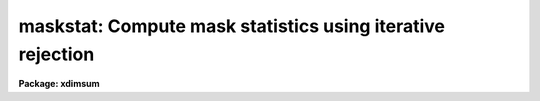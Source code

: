 .. _maskstat:

maskstat: Compute mask statistics using iterative rejection
===========================================================

**Package: xdimsum**

.. raw:: html

  <section id="s_usage">
  <h3>Usage</h3>
  <p>
  maskstat inlist masks goodvalue
  </p>
  </section>
  <section id="s_parameters">
  <h3>Parameters</h3>
  <dl id="l_inlist">
  <dt><b>inlist</b></dt>
  <!-- Sec='PARAMETERS' Level=0 Label='inlist' Line='inlist' -->
  <dd>The list of images for which the statistics are to be computed. 
  </dd>
  </dl>
  <dl id="l_masks">
  <dt><b>masks</b></dt>
  <!-- Sec='PARAMETERS' Level=0 Label='masks' Line='masks' -->
  <dd>The good data masks associated with inlist. Good data masks are assumed
  to consist entirely of 1's and 0's and to be the same size as the images
  in inlist. The number of masks must be one or equal to the number of input
  images.
  </dd>
  </dl>
  <dl id="l_goodvalue">
  <dt><b>goodvalue</b></dt>
  <!-- Sec='PARAMETERS' Level=0 Label='goodvalue' Line='goodvalue' -->
  <dd>The input mask good data value which must be 1 or 0.
  </dd>
  </dl>
  <dl id="l_statsec">
  <dt><b>statsec = <span style="font-family: monospace;">""</span></b></dt>
  <!-- Sec='PARAMETERS' Level=0 Label='statsec' Line='statsec = ""' -->
  <dd>The input image section used to compute the statistics. If statsec is
  defined the input image and input mask  names must not include an image
  section.
  </dd>
  </dl>
  <dl id="l_lower">
  <dt><b>lower = INDEF</b></dt>
  <!-- Sec='PARAMETERS' Level=0 Label='lower' Line='lower = INDEF' -->
  <dd>The initial lower bad data limit.
  </dd>
  </dl>
  <dl id="l_upper">
  <dt><b>upper = INDEF</b></dt>
  <!-- Sec='PARAMETERS' Level=0 Label='upper' Line='upper = INDEF' -->
  <dd>The initial upper bad data limit.
  </dd>
  </dl>
  <dl id="l_iterstat">
  <dt><b>iterstat = no</b></dt>
  <!-- Sec='PARAMETERS' Level=0 Label='iterstat' Line='iterstat = no' -->
  <dd>Use the iterstat task to compute the image statistics rather than imstatistics.
  </dd>
  </dl>
  <dl id="l_nsigrej">
  <dt><b>nsigrej = 3.0</b></dt>
  <!-- Sec='PARAMETERS' Level=0 Label='nsigrej' Line='nsigrej = 3.0' -->
  <dd>The k-sigma bad data rejection criterion.
  </dd>
  </dl>
  <dl id="l_maxiter">
  <dt><b>maxiter = 20</b></dt>
  <!-- Sec='PARAMETERS' Level=0 Label='maxiter' Line='maxiter = 20' -->
  <dd>The maximum number of bad data rejection cycles.
  </dd>
  </dl>
  <dl id="l_show">
  <dt><b>show = yes</b></dt>
  <!-- Sec='PARAMETERS' Level=0 Label='show' Line='show = yes' -->
  <dd>Print the results for the final iteration ?
  </dd>
  </dl>
  <dl id="l_verbose">
  <dt><b>verbose = yes</b></dt>
  <!-- Sec='PARAMETERS' Level=0 Label='verbose' Line='verbose = yes' -->
  <dd>Print the results for each iteration ?
  </dd>
  </dl>
  <dl id="l_mean">
  <dt><b>mean</b></dt>
  <!-- Sec='PARAMETERS' Level=0 Label='mean' Line='mean' -->
  <dd>The returned image mean estimate.
  </dd>
  </dl>
  <dl id="l_msigma">
  <dt><b>msigma</b></dt>
  <!-- Sec='PARAMETERS' Level=0 Label='msigma' Line='msigma' -->
  <dd>The returned image standard deviation estimate.
  </dd>
  </dl>
  <dl id="l_median">
  <dt><b>median</b></dt>
  <!-- Sec='PARAMETERS' Level=0 Label='median' Line='median' -->
  <dd>The returned image median estimate.
  </dd>
  </dl>
  <dl id="l_mode">
  <dt><b>mode</b></dt>
  <!-- Sec='PARAMETERS' Level=0 Label='mode' Line='mode' -->
  <dd>The returned image mode estimate.
  </dd>
  </dl>
  </section>
  <section id="s_description">
  <h3>Description</h3>
  <p>
  The mean, standard deviation, median, and mode are estimated for each masked
  input image in <i>inlist</i> and stored in the output parameters <i>mean</i>,
  <i>msigma</i>, <i>median</i>, and <i>mode</i>. <i>Masks</i> defines either a single
  mask to be applied to every input image or an individual mask for every input
  image. If <i>iterstat</i> = yes then the image statistics are computed using
  iterative rejection, otherwise no iterative rejection is performed. Results
  for each iteration are printed on the terminal if <i>verbose</i> = yes, and
  for the final result only if <i>show</i> = yes.
  </p>
  <p>
  If <i>statsec</i> is defined then the statistics are computed inside an
  image section. In that case the input image and mask names must not include an
  image section.  Initial values for the image statistics are computed after
  applying the mask and rejecting data outside the limits defined by the
  <i>lower</i> and <i>upper</i> parameters.  New bad data limits are computed using
  the mean and sigma computed by the previous iteration and value of the
  <i>nsigrej</i> parameter. MASKSTAT terminates if the number of iterations &gt;=
  <i>maxiter</i> or if no new bad pixels are detected.
  </p>
  <p>
  MASKSTAT is a script task which calls ITERSTAT if <i>iterstat</i> = yes or
  IMSTATISTICS if <i>iterstat</i> = no. More information about the ITERSTAT and
  IMSTATISTICS algorithms can be found in the help pages for the ITERSTAT
  and IMSTATISTICS tasks.
  </p>
  </section>
  <section id="s_examples">
  <h3>Examples</h3>
  <p>
  1. Compute the statistics for an image through a mask where the good pixels
  are defined by mask values of 1.
  </p>
  <div class="highlight-default-notranslate"><pre>
  cl&gt; maskstat demo01 demo.pl 1
  </pre></div>
  <p>
  2. Repeat the previous example but do the rejection iteratively.
  </p>
  <div class="highlight-default-notranslate"><pre>
  cl&gt; maskstat demo01 demo.pl 1 iterstat+
  </pre></div>
  <p>
  3. Repeat the previous example but operate on a list of images and print
  only the final result.
  </p>
  <div class="highlight-default-notranslate"><pre>
  cl&gt; maskstat @demo.list demo.pl 1 iterstat+ verbose-
  </pre></div>
  </section>
  <section id="s_time_requirements">
  <h3>Time requirements</h3>
  </section>
  <section id="s_bugs">
  <h3>Bugs</h3>
  </section>
  <section id="s_see_also">
  <h3>See also</h3>
  <p>
  imstatistics, iterstat
  </p>
  
  </section>
  
  <!-- Contents: 'NAME' 'USAGE' 'PARAMETERS' 'DESCRIPTION' 'EXAMPLES' 'TIME REQUIREMENTS' 'BUGS' 'SEE ALSO'  -->
  
